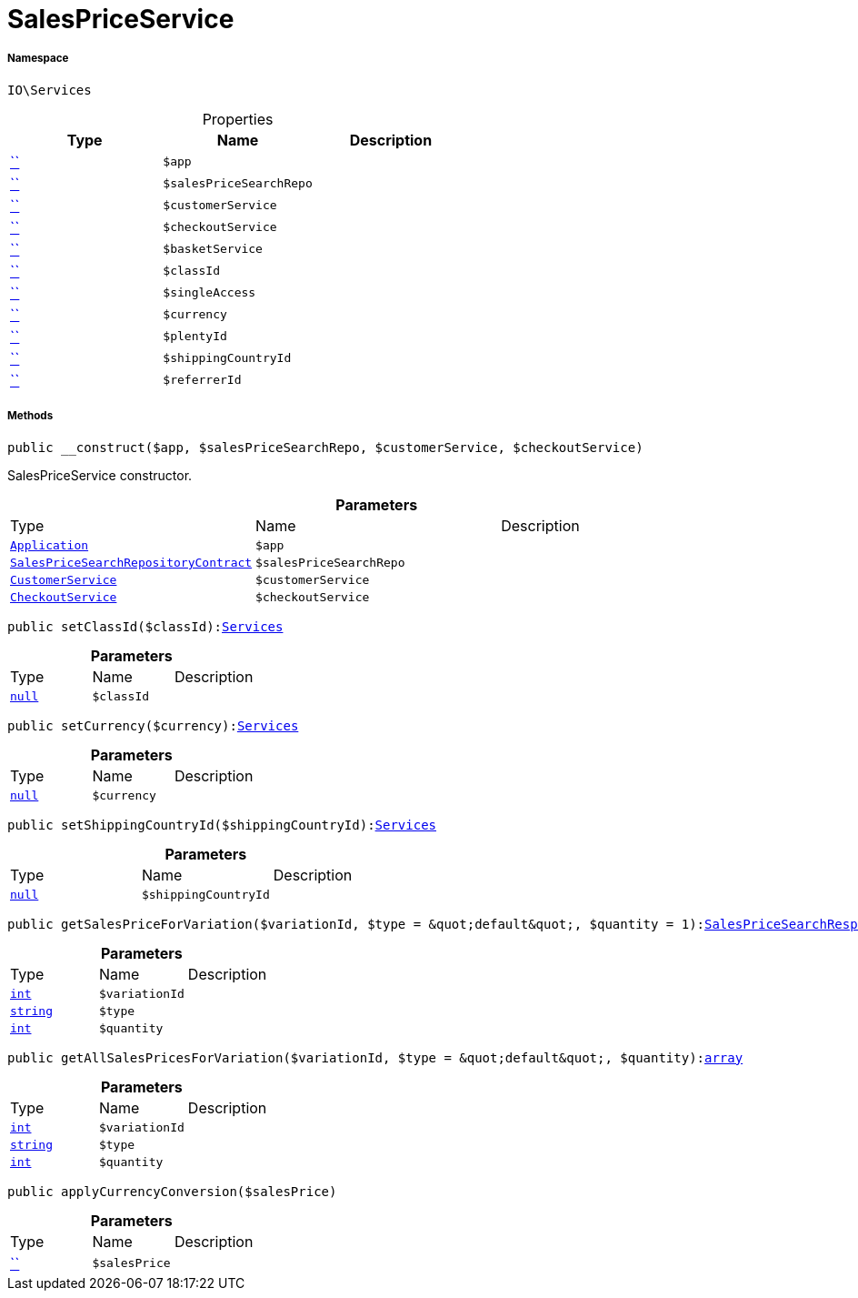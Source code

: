:table-caption!:
:example-caption!:
:source-highlighter: prettify
:sectids!:
[[io__salespriceservice]]
= SalesPriceService





===== Namespace

`IO\Services`





.Properties
|===
|Type |Name |Description

|         xref:5.0.0@plugin-::.adoc#[``]
a|`$app`
||         xref:5.0.0@plugin-::.adoc#[``]
a|`$salesPriceSearchRepo`
||         xref:5.0.0@plugin-::.adoc#[``]
a|`$customerService`
||         xref:5.0.0@plugin-::.adoc#[``]
a|`$checkoutService`
||         xref:5.0.0@plugin-::.adoc#[``]
a|`$basketService`
||         xref:5.0.0@plugin-::.adoc#[``]
a|`$classId`
||         xref:5.0.0@plugin-::.adoc#[``]
a|`$singleAccess`
||         xref:5.0.0@plugin-::.adoc#[``]
a|`$currency`
||         xref:5.0.0@plugin-::.adoc#[``]
a|`$plentyId`
||         xref:5.0.0@plugin-::.adoc#[``]
a|`$shippingCountryId`
||         xref:5.0.0@plugin-::.adoc#[``]
a|`$referrerId`
|
|===


===== Methods

[source%nowrap, php, subs=+macros]
[#__construct]
----

public __construct($app, $salesPriceSearchRepo, $customerService, $checkoutService)

----





SalesPriceService constructor.

.*Parameters*
|===
|Type |Name |Description
| xref:stable7@interface::Miscellaneous.adoc#miscellaneous_plugin_application[`Application`]
a|`$app`
|

|xref:stable7@interface::Item.adoc#item_contracts_salespricesearchrepositorycontract[`SalesPriceSearchRepositoryContract`]
a|`$salesPriceSearchRepo`
|

|xref:IO/Services/CustomerService.adoc#[`CustomerService`]
a|`$customerService`
|

|xref:IO/Services/CheckoutService.adoc#[`CheckoutService`]
a|`$checkoutService`
|
|===


[source%nowrap, php, subs=+macros]
[#setclassid]
----

public setClassId($classId):xref:IO/Services.adoc#[Services]

----







.*Parameters*
|===
|Type |Name |Description
|         xref:5.0.0@plugin-null::null.adoc#[`null`]
a|`$classId`
|
|===


[source%nowrap, php, subs=+macros]
[#setcurrency]
----

public setCurrency($currency):xref:IO/Services.adoc#[Services]

----







.*Parameters*
|===
|Type |Name |Description
|         xref:5.0.0@plugin-null::null.adoc#[`null`]
a|`$currency`
|
|===


[source%nowrap, php, subs=+macros]
[#setshippingcountryid]
----

public setShippingCountryId($shippingCountryId):xref:IO/Services.adoc#[Services]

----







.*Parameters*
|===
|Type |Name |Description
|         xref:5.0.0@plugin-null::null.adoc#[`null`]
a|`$shippingCountryId`
|
|===


[source%nowrap, php, subs=+macros]
[#getsalespriceforvariation]
----

public getSalesPriceForVariation($variationId, $type = &quot;default&quot;, $quantity = 1):xref:stable7@interface::Item.adoc#item_models_salespricesearchresponse[SalesPriceSearchResponse]

----







.*Parameters*
|===
|Type |Name |Description
|link:http://php.net/int[`int`^]
a|`$variationId`
|

|link:http://php.net/string[`string`^]
a|`$type`
|

|link:http://php.net/int[`int`^]
a|`$quantity`
|
|===


[source%nowrap, php, subs=+macros]
[#getallsalespricesforvariation]
----

public getAllSalesPricesForVariation($variationId, $type = &quot;default&quot;, $quantity):link:http://php.net/array[array^]

----







.*Parameters*
|===
|Type |Name |Description
|link:http://php.net/int[`int`^]
a|`$variationId`
|

|link:http://php.net/string[`string`^]
a|`$type`
|

|link:http://php.net/int[`int`^]
a|`$quantity`
|
|===


[source%nowrap, php, subs=+macros]
[#applycurrencyconversion]
----

public applyCurrencyConversion($salesPrice)

----







.*Parameters*
|===
|Type |Name |Description
|         xref:5.0.0@plugin-::.adoc#[``]
a|`$salesPrice`
|
|===


